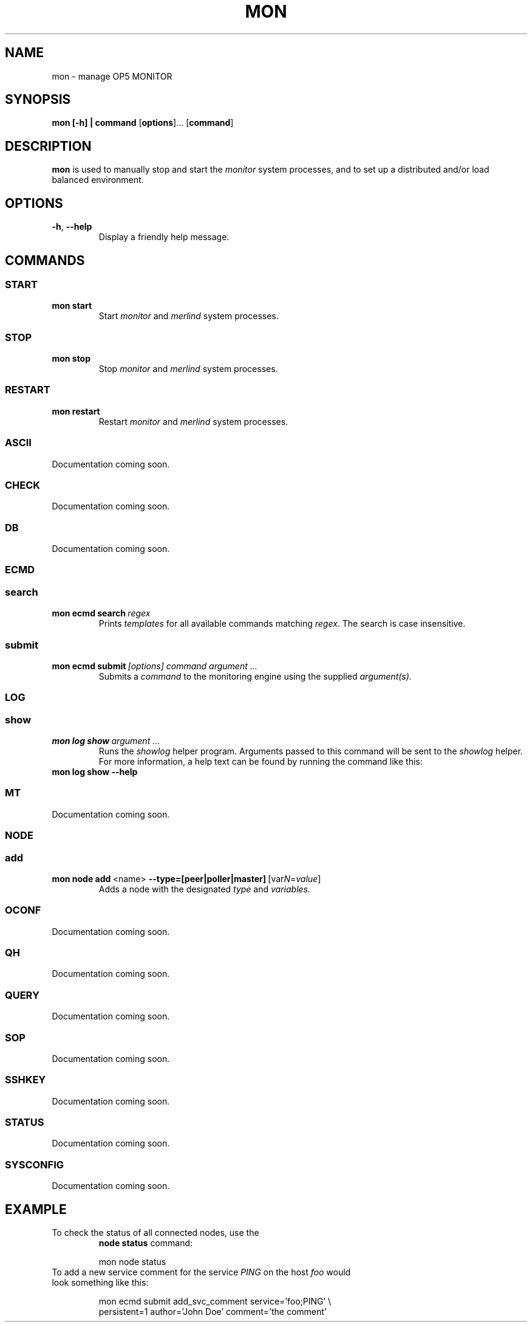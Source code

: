 .TH MON 1
.SH NAME
mon \- manage OP5 MONITOR
.SH SYNOPSIS
.B mon [-h] | \fBcommand\fR [\fBoptions\fR]... [\fBcommand\fR]
.SH DESCRIPTION
.B mon
is used to manually stop and start the \fImonitor\fR system processes, and to set up a distributed and/or load balanced environment.
.SH OPTIONS
.TP
.BR \-h ", " \-\-help
Display a friendly help message.
.SH COMMANDS
.SS START
.TP
.BR mon\ start
Start \fImonitor\fR and \fImerlind\fR system processes.
.SS STOP
.TP
.BR mon\ stop
Stop \fImonitor\fR and \fImerlind\fR system processes.
.SS RESTART
.TP
.BR mon\ restart
Restart \fImonitor\fR and \fImerlind\fR system processes.
.SS ASCII
Documentation coming soon.
.SS CHECK
Documentation coming soon.
.SS DB
Documentation coming soon.
.SS ECMD
.nf
.SS search
.TP
.BR mon\ ecmd\ search\ \fIregex\fR
Prints
.I templates
for all available commands matching \fIregex\fR.
The search is case insensitive.
.SS submit
.TP
.BR mon\ ecmd\ submit\ \fI[options]\fR\ \fIcommand\fR\ \fIargument\ ...\fR
Submits a
.I command
to the monitoring engine using the supplied \fIargument(s)\fr.
.SS LOG
.SS show
.TP
.BR mon\ log\ show\ \fIargument\ ...\fR
Runs the \fIshowlog\fR helper program.
Arguments passed to this command will be sent to the \fIshowlog\fR helper.
For more information, a help text can be found by running the command like this:
.TP
.BR mon\ log\ show\ \-\-help
.SS MT
Documentation coming soon.
.SS NODE
.SS add
.TP
.BR mon\ node\ add\ \fR<name>\fB\ \-\-type=[peer|poller|master]\fR\ [var\fIN\fR=\fIvalue\fR]
Adds a node with the designated
.I type
and
.I variables.
.SS OCONF
Documentation coming soon.
.SS QH
Documentation coming soon.
.SS QUERY
Documentation coming soon.
.SS SOP
Documentation coming soon.
.SS SSHKEY
Documentation coming soon.
.SS STATUS
Documentation coming soon.
.SS SYSCONFIG
Documentation coming soon.
.SH EXAMPLE
.TP
To check the status of all connected nodes, use the
.BR node\ status
command:
.PP
.nf
.RS
mon node status
.RE
.fi
.PP
.TP
To add a new service comment for the service \fIPING\fR on the host \fIfoo\fR would look something like this:
.PP
.nf
.RS
mon ecmd submit add_svc_comment service='foo;PING' \\
persistent=1 author='John Doe' comment='the comment'
.RE
.fi
.PP
